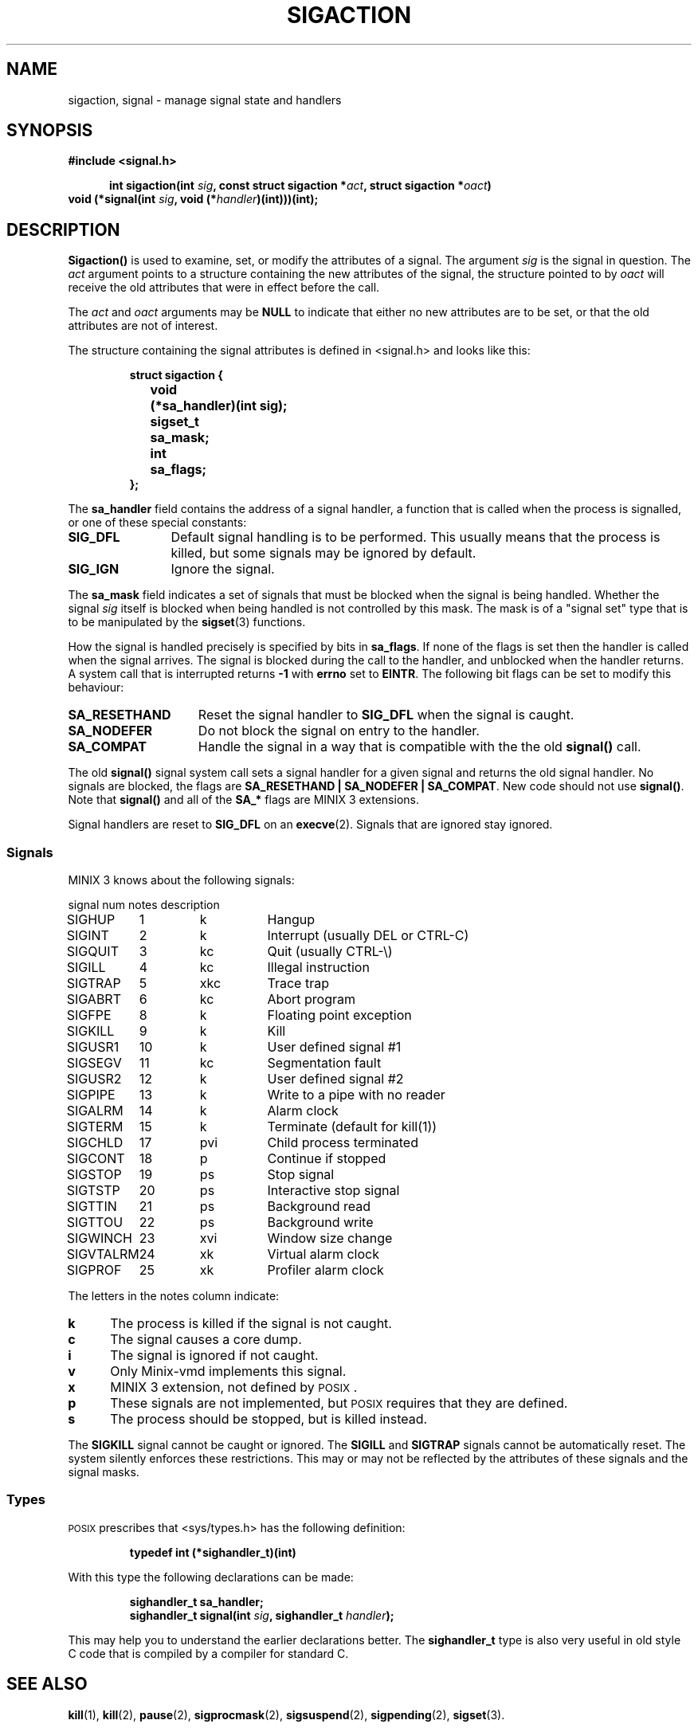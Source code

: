 .TH SIGACTION 2
.SH NAME
sigaction, signal \- manage signal state and handlers
.SH SYNOPSIS
.ft B
#include <signal.h>

.in +5
.ti -5
int sigaction(int \fIsig\fP, const struct sigaction *\fIact\fP, struct sigaction *\fIoact\fP)
.in -5
.br
void (*signal(int \fIsig\fP, void (*\fIhandler\fP)(int)))(int);
.ft P
.SH DESCRIPTION
.de SP
.if t .sp 0.4
.if n .sp
..
.B Sigaction()
is used to examine, set, or modify the attributes of a signal.  The argument
.I sig
is the signal in question.  The
.I act
argument points to a structure containing the new attributes of the signal,
the structure pointed to by
.I oact
will receive the old attributes that were in effect before the call.
.PP
The
.I act
and
.I oact
arguments may be
.B NULL
to indicate that either no new attributes are to be set, or that the old
attributes are not of interest.
.PP
The structure containing the signal attributes is defined in <signal.h> and
looks like this:
.PP
.RS
.nf
.ft B
.ta +4n +12n
struct sigaction {
	void	(*sa_handler)(int sig);
	sigset_t	sa_mask;
	int	sa_flags;
};
.ft R
.fi
.RE
.PP
The
.B sa_handler
field contains the address of a signal handler, a function that is called
when the process is signalled, or one of these special constants:
.PP
.TP 12
.B SIG_DFL
Default signal handling is to be performed.  This usually means that the
process is killed, but some signals may be ignored by default.
.TP
.B SIG_IGN
Ignore the signal.
.PP
The
.B sa_mask
field indicates a set of signals that must be blocked when the signal is
being handled.  Whether the signal
.I sig
itself is blocked when being handled is not controlled by this mask.  The
mask is of a "signal set" type that is to be manipulated by the
.BR sigset (3)
functions.
.PP
How the signal is handled precisely is specified by bits in
.BR sa_flags .
If none of the flags is set then the handler is called when the signal
arrives.  The signal is blocked during the call to the handler, and
unblocked when the handler returns.  A system call that is interrupted
returns
.B \-1
with
.B errno
set to
.BR EINTR .
The following bit flags can be set to modify this behaviour:
.PP
.TP 15
.B SA_RESETHAND
Reset the signal handler to
.B SIG_DFL
when the signal is caught.
.TP
.B SA_NODEFER
Do not block the signal on entry to the handler.
.TP
.B SA_COMPAT
Handle the signal in a way that is compatible with the the old
.B signal()
call.
.PP
The old
.B signal()
signal system call sets a signal handler for a given signal and returns the
old signal handler.  No signals are blocked, the flags are
.BR "SA_RESETHAND | SA_NODEFER | SA_COMPAT" .
New code should not use
.BR signal() .
Note that
.B signal()
and all of the
.B SA_*
flags are MINIX 3 extensions.
.PP
Signal handlers are reset to
.B SIG_DFL
on an
.BR execve (2).
Signals that are ignored stay ignored.
.SS Signals
MINIX 3 knows about the following signals:
.PP
.nf
.ta +11n +7n +8n
signal	num	notes	description
.SP
SIGHUP	1	k	Hangup
SIGINT	2	k	Interrupt (usually DEL or CTRL\-C)
SIGQUIT	3	kc	Quit (usually CTRL\-\e)
SIGILL	4	kc	Illegal instruction
SIGTRAP	5	xkc	Trace trap
SIGABRT	6	kc	Abort program
SIGFPE	8	k	Floating point exception
SIGKILL	9	k	Kill
SIGUSR1	10	k	User defined signal #1
SIGSEGV	11	kc	Segmentation fault
SIGUSR2	12	k	User defined signal #2
SIGPIPE	13	k	Write to a pipe with no reader
SIGALRM	14	k	Alarm clock
SIGTERM	15	k	Terminate (default for kill(1))
SIGCHLD	17	pvi	Child process terminated
SIGCONT	18	p	Continue if stopped
SIGSTOP	19	ps	Stop signal
SIGTSTP	20	ps	Interactive stop signal
SIGTTIN	21	ps	Background read
SIGTTOU	22	ps	Background write
SIGWINCH	23	xvi	Window size change
SIGVTALRM	24	xk	Virtual alarm clock
SIGPROF	25	xk	Profiler alarm clock
.ft R
.fi
.PP
The letters in the notes column indicate:
.PP
.TP 5
.B k
The process is killed if the signal is not caught.
.TP
.B c
The signal causes a core dump.
.TP
.B i
The signal is ignored if not caught.
.TP
.B v
Only Minix-vmd implements this signal.
.TP
.B x
MINIX 3 extension, not defined by \s-2POSIX\s+2.
.TP
.B p
These signals are not implemented, but \s-2POSIX\s+2 requires that they are
defined.
.TP
.B s
The process should be stopped, but is killed instead.
.PP
The
.B SIGKILL
signal cannot be caught or ignored.  The
.B SIGILL
and
.B SIGTRAP
signals cannot be automatically reset.  The system silently enforces these
restrictions.  This may or may not be reflected by the attributes of these
signals and the signal masks.
.SS Types
\s-2POSIX\s+2 prescribes that <sys/types.h> has the following definition:
.PP
.RS
.B "typedef int (*sighandler_t)(int)"
.RE
.PP
With this type the following declarations can be made:
.PP
.RS
.ft B
.nf
sighandler_t sa_handler;
sighandler_t signal(int \fIsig\fP, sighandler_t \fIhandler\fP);
.fi
.ft R
.RE
.PP
This may help you to understand the earlier declarations better.  The
.B sighandler_t
type is also very useful in old style C code that is compiled by a compiler
for standard C.
.SH "SEE ALSO"
.BR kill (1),
.BR kill (2),
.BR pause (2),
.BR sigprocmask (2),
.BR sigsuspend (2),
.BR sigpending (2),
.BR sigset (3).
.SH DIAGNOSTICS
.B Sigaction()
returns
.B 0
on success or
.B \-1
on error.
.B Signal()
returns the old handler on success or
.B SIG_ERR
on error.  The error code may be:
.PP
.TP 10
.B EINVAL
Bad signal number.
.TP
.B EFAULT
Bad
.I act
or
.I oact
addresses.
.SH AUTHOR
Kees J. Bot (kjb@cs.vu.nl)

.\"
.\" $PchId: sigaction.2,v 1.2 1996/04/11 06:00:28 philip Exp $
